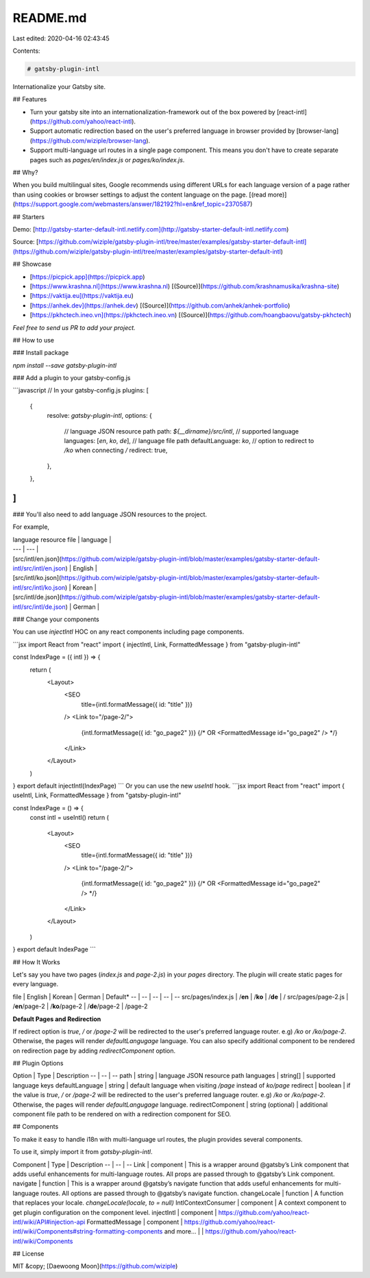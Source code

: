 README.md
=========

Last edited: 2020-04-16 02:43:45

Contents:

.. code-block:: md

    # gatsby-plugin-intl

Internationalize your Gatsby site.

## Features

- Turn your gatsby site into an internationalization-framework out of the box powered by [react-intl](https://github.com/yahoo/react-intl).

- Support automatic redirection based on the user's preferred language in browser provided by [browser-lang](https://github.com/wiziple/browser-lang).

- Support multi-language url routes in a single page component. This means you don't have to create separate pages such as `pages/en/index.js` or `pages/ko/index.js`.

## Why?

When you build multilingual sites, Google recommends using different URLs for each language version of a page rather than using cookies or browser settings to adjust the content language on the page. [(read more)](https://support.google.com/webmasters/answer/182192?hl=en&ref_topic=2370587)

## Starters

Demo: [http://gatsby-starter-default-intl.netlify.com](http://gatsby-starter-default-intl.netlify.com)

Source: [https://github.com/wiziple/gatsby-plugin-intl/tree/master/examples/gatsby-starter-default-intl](https://github.com/wiziple/gatsby-plugin-intl/tree/master/examples/gatsby-starter-default-intl)


## Showcase

- [https://picpick.app](https://picpick.app)
- [https://www.krashna.nl](https://www.krashna.nl) [(Source)](https://github.com/krashnamusika/krashna-site)
- [https://vaktija.eu](https://vaktija.eu)
- [https://anhek.dev](https://anhek.dev) [(Source)](https://github.com/anhek/anhek-portfolio)
- [https://pkhctech.ineo.vn](https://pkhctech.ineo.vn) [(Source)](https://github.com/hoangbaovu/gatsby-pkhctech)

*Feel free to send us PR to add your project.*

## How to use

### Install package

`npm install --save gatsby-plugin-intl`

### Add a plugin to your gatsby-config.js

```javascript
// In your gatsby-config.js
plugins: [
  {
    resolve: `gatsby-plugin-intl`,
    options: {
      // language JSON resource path
      path: `${__dirname}/src/intl`,
      // supported language
      languages: [`en`, `ko`, `de`],
      // language file path
      defaultLanguage: `ko`,
      // option to redirect to `/ko` when connecting `/`
      redirect: true,
    },
  },
]
```

### You'll also need to add language JSON resources to the project.

For example,

| language resource file | language |
| --- | --- |
| [src/intl/en.json](https://github.com/wiziple/gatsby-plugin-intl/blob/master/examples/gatsby-starter-default-intl/src/intl/en.json) | English |
| [src/intl/ko.json](https://github.com/wiziple/gatsby-plugin-intl/blob/master/examples/gatsby-starter-default-intl/src/intl/ko.json) | Korean |
| [src/intl/de.json](https://github.com/wiziple/gatsby-plugin-intl/blob/master/examples/gatsby-starter-default-intl/src/intl/de.json) | German |


### Change your components

You can use `injectIntl` HOC on any react components including page components.

```jsx
import React from "react"
import { injectIntl, Link, FormattedMessage } from "gatsby-plugin-intl"

const IndexPage = ({ intl }) => {
  return (
    <Layout>
      <SEO
        title={intl.formatMessage({ id: "title" })}
      />
      <Link to="/page-2/">
        {intl.formatMessage({ id: "go_page2" })}
        {/* OR <FormattedMessage id="go_page2" /> */}
      </Link>
    </Layout>
  )
}
export default injectIntl(IndexPage)
```
Or you can use the new `useIntl` hook.
```jsx
import React from "react"
import { useIntl, Link, FormattedMessage } from "gatsby-plugin-intl"

const IndexPage = () => {
  const intl = useIntl()
  return (
    <Layout>
      <SEO
        title={intl.formatMessage({ id: "title" })}
      />
      <Link to="/page-2/">
        {intl.formatMessage({ id: "go_page2" })}
        {/* OR <FormattedMessage id="go_page2" /> */}
      </Link>
    </Layout>
  )
}
export default IndexPage
```


## How It Works

Let's say you have two pages (`index.js` and `page-2.js`) in your `pages` directory. The plugin will create static pages for every language.

file | English | Korean | German | Default*
-- | -- | -- | -- | --
src/pages/index.js | /**en** | /**ko** | /**de** | /
src/pages/page-2.js | /**en**/page-2 | /**ko**/page-2 | /**de**/page-2 | /page-2

**Default Pages and Redirection**

If redirect option is `true`, `/` or `/page-2` will be redirected to the user's preferred language router. e.g) `/ko` or `/ko/page-2`. Otherwise, the pages will render `defaultLangugage` language. You can also specify additional component to be rendered on redirection page by adding `redirectComponent` option.


## Plugin Options

Option | Type | Description
-- | -- | --
path | string | language JSON resource path
languages | string[] | supported language keys
defaultLanguage | string | default language when visiting `/page` instead of `ko/page`
redirect | boolean | if the value is `true`, `/` or `/page-2` will be redirected to the user's preferred language router. e.g) `/ko` or `/ko/page-2`. Otherwise, the pages will render `defaultLangugage` language.
redirectComponent | string (optional) | additional component file path to be rendered on with a redirection component for SEO.


## Components

To make it easy to handle i18n with multi-language url routes, the plugin provides several components.

To use it, simply import it from `gatsby-plugin-intl`.

Component | Type | Description
-- | -- | --
Link | component | This is a wrapper around @gatsby’s Link component that adds useful enhancements for multi-language routes. All props are passed through to @gatsby’s Link component.
navigate | function | This is a wrapper around @gatsby’s navigate function that adds useful enhancements for multi-language routes. All options are passed through to @gatsby’s navigate function.
changeLocale | function | A function that replaces your locale. `changeLocale(locale, to = null)`
IntlContextConsumer | component | A context component to get plugin configuration on the component level.
injectIntl | component | https://github.com/yahoo/react-intl/wiki/API#injection-api
FormattedMessage | component | https://github.com/yahoo/react-intl/wiki/Components#string-formatting-components
and more... | | https://github.com/yahoo/react-intl/wiki/Components


## License

MIT &copy; [Daewoong Moon](https://github.com/wiziple)


